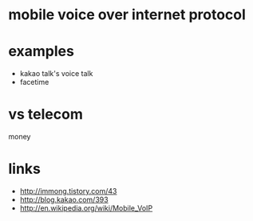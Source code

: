 * mobile voice over internet protocol

* examples

- kakao talk's voice talk
- facetime

* vs telecom

money

* links

- http://immong.tistory.com/43
- http://blog.kakao.com/393
- http://en.wikipedia.org/wiki/Mobile_VoIP
